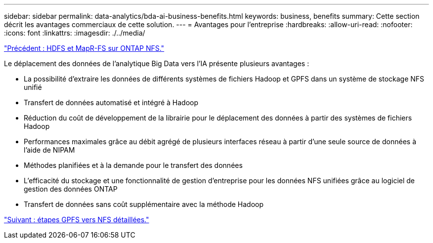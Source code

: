 ---
sidebar: sidebar 
permalink: data-analytics/bda-ai-business-benefits.html 
keywords: business, benefits 
summary: Cette section décrit les avantages commerciaux de cette solution. 
---
= Avantages pour l'entreprise
:hardbreaks:
:allow-uri-read: 
:nofooter: 
:icons: font
:linkattrs: 
:imagesdir: ./../media/


link:bda-ai-hdfs-and-mapr-fs-to-ontap-nfs.html["Précédent : HDFS et MapR-FS sur ONTAP NFS."]

[role="lead"]
Le déplacement des données de l'analytique Big Data vers l'IA présente plusieurs avantages :

* La possibilité d'extraire les données de différents systèmes de fichiers Hadoop et GPFS dans un système de stockage NFS unifié
* Transfert de données automatisé et intégré à Hadoop
* Réduction du coût de développement de la librairie pour le déplacement des données à partir des systèmes de fichiers Hadoop
* Performances maximales grâce au débit agrégé de plusieurs interfaces réseau à partir d'une seule source de données à l'aide de NIPAM
* Méthodes planifiées et à la demande pour le transfert des données
* L'efficacité du stockage et une fonctionnalité de gestion d'entreprise pour les données NFS unifiées grâce au logiciel de gestion des données ONTAP
* Transfert de données sans coût supplémentaire avec la méthode Hadoop


link:bda-ai-gpfs-to-nfs-detailed-steps.html["Suivant : étapes GPFS vers NFS détaillées."]
